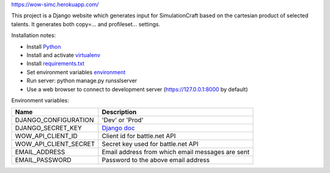 https://wow-simc.herokuapp.com/

This project is a Django website which generates input for SimulationCraft based on the cartesian product of
selected talents.
It generates both copy=... and profileset... settings.

.. image::example.png

Installation notes:

- Install `Python <https://www.python.org/>`_
- Install and activate `virtualenv <https://virtualenv.pypa.io/en/stable/>`_
- Install `requirements.txt <https://pip.pypa.io/en/stable/user_guide/#requirements-files>`_
- Set environment variables environment_
- Run server: python manage.py runsslserver
- Use a web browser to connect to development server (https://127.0.0.1:8000 by default)

.. _environment:

Environment variables:

+----------------------+---------------------------------------------------------------------------------------------+
| Name                 | Description                                                                                 |
+======================+=============================================================================================+
| DJANGO_CONFIGURATION | 'Dev' or 'Prod'                                                                             |
+----------------------+---------------------------------------------------------------------------------------------+
| DJANGO_SECRET_KEY    | `Django doc <https://docs.djangoproject.com/en/1.11/ref/settings/#std:setting-SECRET_KEY>`_ |
+----------------------+---------------------------------------------------------------------------------------------+
| WOW_API_CLIENT_ID    | Client id for battle.net API                                                                |
+----------------------+---------------------------------------------------------------------------------------------+
| WOW_API_CLIENT_SECRET| Secret key used for battle.net API                                                          |
+----------------------+---------------------------------------------------------------------------------------------+
| EMAIL_ADDRESS        | Email address from which email messages are sent                                            |
+----------------------+---------------------------------------------------------------------------------------------+
| EMAIL_PASSWORD       | Password to the above email address                                                         |
+----------------------+---------------------------------------------------------------------------------------------+
